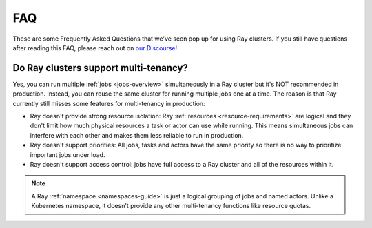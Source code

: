 ===
FAQ
===

These are some Frequently Asked Questions that we've seen pop up for using Ray clusters.
If you still have questions after reading this FAQ,  please reach out on
`our Discourse <https://discuss.ray.io/>`__!

Do Ray clusters support multi-tenancy?
~~~~~~~~~~~~~~~~~~~~~~~~~~~~~~~~~~~~~~

Yes, you can run multiple :ref:`jobs <jobs-overview>` simultaneously in a Ray cluster
but it's NOT recommended in production.
Instead, you can reuse the same cluster for running multiple jobs one at a time.
The reason is that Ray currently still misses some features for multi-tenancy in production:

* Ray doesn't provide strong resource isolation:
  Ray :ref:`resources <resource-requirements>` are logical and they don't limit how much physical resources a task or actor can use while running.
  This means simultaneous jobs can interfere with each other and makes them less reliable to run in production.

* Ray doesn't support priorities: All jobs, tasks and actors have the same priority so there is no way to prioritize important jobs under load.

* Ray doesn't support access control: jobs have full access to a Ray cluster and all of the resources within it.

.. note::
    A Ray :ref:`namespace <namespaces-guide>` is just a logical grouping of jobs and named actors. Unlike a Kubernetes namespace, it doesn't provide any other multi-tenancy functions like resource quotas.
